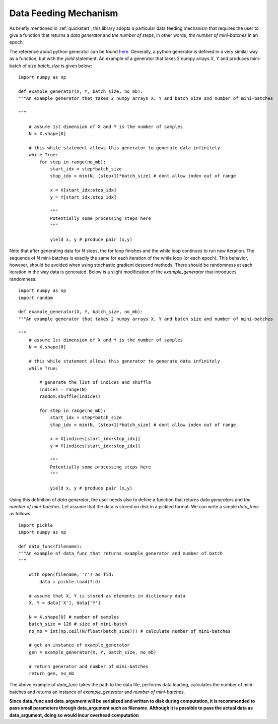 .. _data:

**********************
Data Feeding Mechanism
**********************

As briefly mentioned in :ref:`quickstart`, this library adopts a particular data feeding mechanism that requires the user to give a function that returns a *data generator* and *the number of steps*, in other words, *the number of mini-batches* in an epoch.

The reference about python generator can be found `here <https://wiki.python.org/moin/Generators>`_. Generally, a python generator is defined in a very similar way as a function, but with the *yield* statement. An example of a generator that takes 2 numpy arrays *X*, *Y* and produces mini-batch of size *batch_size* is given below::

    import numpy as np

    def example_generator(X, Y, batch_size, no_mb):
    """An example generator that takes 2 numpy arrays X, Y and batch size and number of mini-batches

    """

        # assume 1st dimension of X and Y is the number of samples
        N = X.shape[0]

        # this while statement allows this generator to generate data infinitely
        while True:
            for step in range(no_mb):
                start_idx = step*batch_size
                stop_idx = min(N, (step+1)*batch_size) # dont allow index out of range
                
                x = X[start_idx:stop_idx]
                y = Y[start_idx:stop_idx]

                """
                Potentially some processing steps here
                """

                yield x, y # produce pair (x,y)

Note that after generating data for *N* steps, the for loop finishes and the while loop continues to run new iteration. The sequence of *N* mini-batches is exactly the same for each iteration of the while loop (or each epoch). This behavior, however, should be avoided when using stochastic gradient descend methods. There should be randomness at each iteration in the way data is generated. Below is a slight modification of the *example_generator* that introduces randomness::

    import numpy as np
    import random

    def example_generator(X, Y, batch_size, no_mb):
    """An example generator that takes 2 numpy arrays X, Y and batch size and number of mini-batches
   
    """
        # assume 1st dimension of X and Y is the number of samples
        N = X.shape[0]

        # this while statement allows this generator to generate data infinitely
        while True:

            # generate the list of indices and shuffle
            indices = range(N)
            random.shuffle(indices)

            for step in range(no_mb):
                start_idx = step*batch_size
                stop_idx = min(N, (step+1)*batch_size) # dont allow index out of range
                
                x = X[indices[start_idx:stop_idx]]
                y = Y[indices[start_idx:stop_idx]]

                """
                Potentially some processing steps here
                """

                yield x, y # produce pair (x,y)

Using this definition of *data generator*, the user needs also to define a function that returns *data generators* and *the number of mini-batches*. Let assume that the data is stored on disk in a pickled format. We can write a simple *data_func* as follows::

    import pickle
    import numpy as np
    
    def data_func(filename):
    """An example of data_func that returns example_generator and number of batch
    """

        with open(filename, 'r') as fid:
            data = pickle.load(fid)

        # assume that X, Y is stored as elements in dictionary data
        X, Y = data['X'], data['Y']
        
        N = X.shape[0] # number of samples
        batch_size = 128 # size of mini-batch
        no_mb = int(np.ceil(N/float(batch_size))) # calculate number of mini-batches

        # get an instance of example_generator
        gen = example_generator(X, Y, batch_size, no_mb)

        # return generator and number of mini-batches
        return gen, no_mb

The above example of *data_func* takes the path to the data file, performs data loading, calculates the number of mini-batches and returns an instance of *example_generator* and *number of mini-batches*. 

**Since data_func and data_argument will be serialized and written to disk during computation, it is recommended to pass small parameters through data_argument such as filename. Although it is possible to pass the actual data as data_argument, doing so would incur overhead computation**



